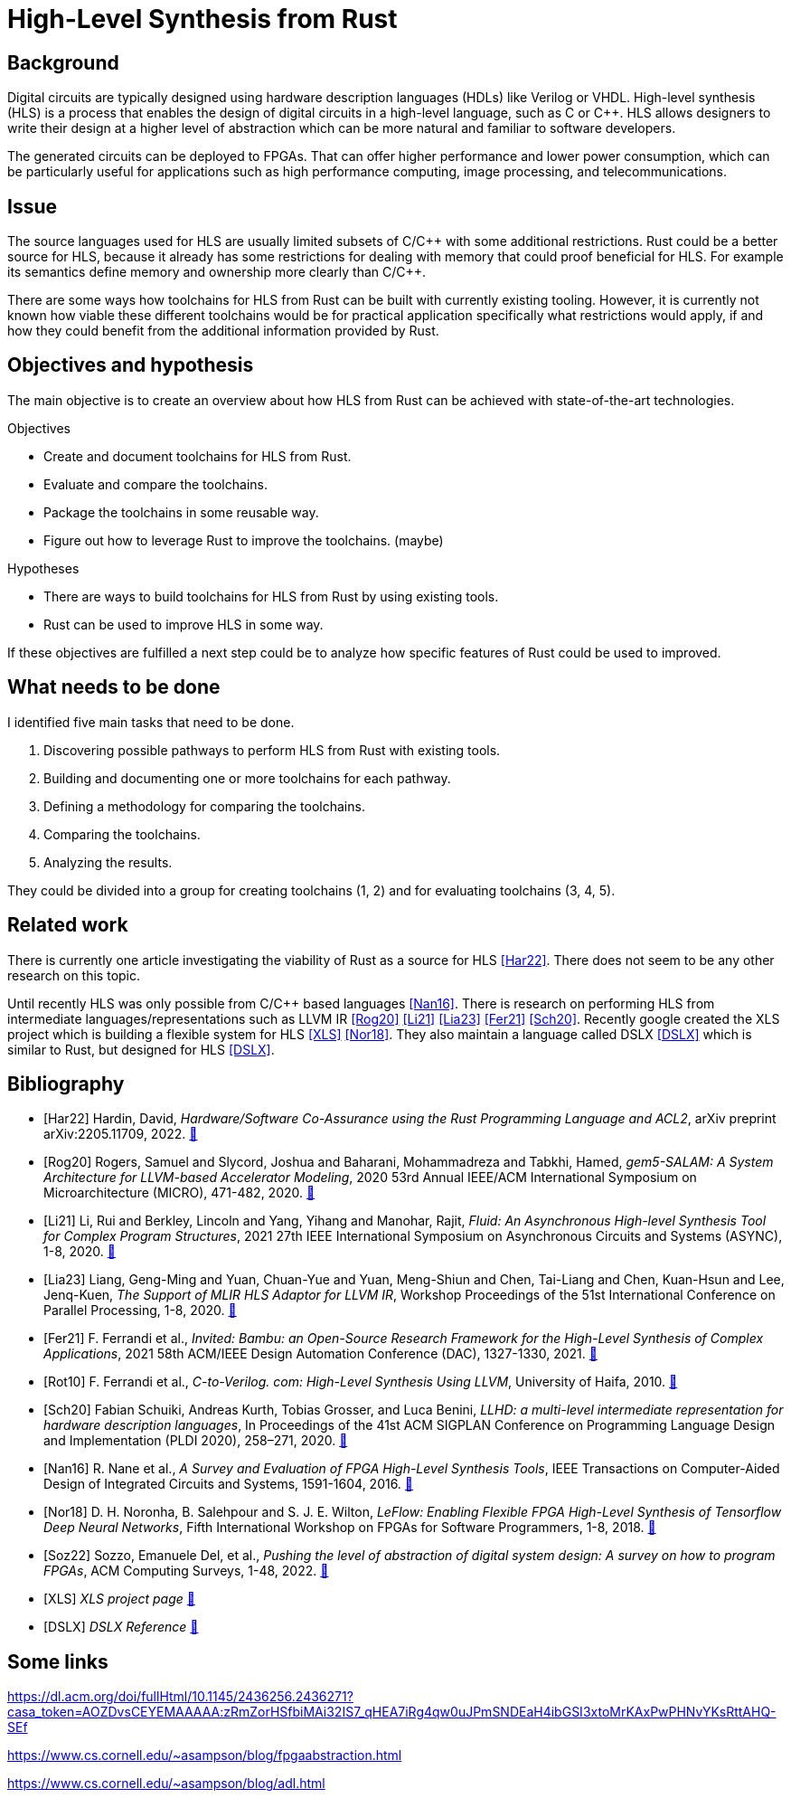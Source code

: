 :last-update-label!:
:stylesheet!:

= High-Level Synthesis from Rust

== Background

Digital circuits are typically designed using hardware description languages (HDLs) like Verilog or VHDL. High-level synthesis (HLS) is a process that enables the design of digital circuits in a high-level language, such as C or C++. HLS allows designers to write their design at a higher level of abstraction which can be more natural and familiar to software developers.

The generated circuits can be deployed to FPGAs. That can offer higher performance and lower power consumption, which can be particularly useful for applications such as high performance computing, image processing, and telecommunications.

== Issue

The source languages used for HLS are usually limited subsets of C/C\++ with some additional restrictions. Rust could be a better source for HLS, because it already has some restrictions for dealing with memory that could proof beneficial for HLS. For example its semantics define memory and ownership more clearly than C/C++.

There are some ways how toolchains for HLS from Rust can be built with currently existing tooling. However, it is currently not known how viable these different toolchains would be for practical application specifically what restrictions would apply, if and how they could benefit from the additional information provided by Rust.

== Objectives and hypothesis

The main objective is to create an overview about how HLS from Rust can be achieved with state-of-the-art technologies.

.Objectives
* Create and document toolchains for HLS from Rust.
* Evaluate and compare the toolchains.
* Package the toolchains in some reusable way.
* Figure out how to leverage Rust to improve the toolchains. (maybe)

.Hypotheses
* There are ways to build toolchains for HLS from Rust by using existing tools.
* Rust can be used to improve HLS in some way.

If these objectives are fulfilled a next step could be to analyze how specific features of Rust could be used to improved.

== What needs to be done

I identified five main tasks that need to be done. 

1. Discovering possible pathways to perform HLS from Rust with existing tools.
2. Building and documenting one or more toolchains for each pathway.
3. Defining a methodology for comparing the toolchains.
4. Comparing the toolchains.
5. Analyzing the results.

They could be divided into a group for creating toolchains (1, 2) and for evaluating toolchains (3, 4, 5).

== Related work

There is currently one article investigating the viability of Rust as a source for HLS <<Har22>>. There does not seem to be any other research on this topic.

Until recently HLS was only possible from C/C++ based languages <<Nan16>>. There is research on performing HLS from intermediate languages/representations such as LLVM IR <<Rog20>> <<Li21>> <<Lia23>> <<Fer21>> <<Sch20>>. Recently google created the XLS project which is building a flexible system for HLS <<XLS>> <<Nor18>>. They also maintain a language called DSLX <<DSLX>> which is similar to Rust, but designed for HLS <<DSLX>>.

[bibliography]
== Bibliography

* [[[Har22]]]
Hardin, David,
_Hardware/Software Co-Assurance using the Rust Programming Language and ACL2_,
arXiv preprint arXiv:2205.11709,
2022.
https://arxiv.org/abs/2205.11709v1[🔗^]

* [[[Rog20]]]
Rogers, Samuel and Slycord, Joshua and Baharani, Mohammadreza and Tabkhi, Hamed,
_gem5-SALAM: A System Architecture for LLVM-based Accelerator Modeling_,
2020 53rd Annual IEEE/ACM International Symposium on Microarchitecture (MICRO), 471-482,
2020.
https://ieeexplore.ieee.org/abstract/document/9251937[🔗^]

* [[[Li21]]]
Li, Rui and Berkley, Lincoln and Yang, Yihang and Manohar, Rajit,
_Fluid: An Asynchronous High-level Synthesis Tool for Complex Program Structures_,
2021 27th IEEE International Symposium on Asynchronous Circuits and Systems (ASYNC), 1-8,
2020.
https://ieeexplore.ieee.org/abstract/document/9565447[🔗^]

* [[[Lia23]]]
Liang, Geng-Ming and Yuan, Chuan-Yue and Yuan, Meng-Shiun and Chen, Tai-Liang and Chen, Kuan-Hsun and Lee, Jenq-Kuen,
_The Support of MLIR HLS Adaptor for LLVM IR_,
Workshop Proceedings of the 51st International Conference on Parallel Processing, 1-8,
2020.
https://doi.org/10.1145/3547276.3548515[🔗^]

* [[[Fer21]]]
+F. Ferrandi et al.+,
_Invited: Bambu: an Open-Source Research Framework for the High-Level Synthesis of Complex Applications_,
2021 58th ACM/IEEE Design Automation Conference (DAC), 1327-1330,
2021.
https://ieeexplore.ieee.org/abstract/document/9586110[🔗^]

* [[[Rot10]]]
+F. Ferrandi et al.,+
_C-to-Verilog. com: High-Level Synthesis Using LLVM_,
University of Haifa,
2010.
https://llvm.org/devmtg/2010-11/Rotem-CToVerilog.pdf[🔗^]

* [[[Sch20]]]
Fabian Schuiki, Andreas Kurth, Tobias Grosser, and Luca Benini,
_LLHD: a multi-level intermediate representation for hardware description languages_,
In Proceedings of the 41st ACM SIGPLAN Conference on Programming Language Design and Implementation (PLDI 2020), 258–271,
2020.
https://doi.org/10.1145/3385412.3386024[🔗^]

* [[[Nan16]]]
+R. Nane et al.+,
_A Survey and Evaluation of FPGA High-Level Synthesis Tools_,
IEEE Transactions on Computer-Aided Design of Integrated Circuits and Systems, 1591-1604,
2016.
https://ieeexplore.ieee.org/abstract/document/7368920[🔗^]

* [[[Nor18]]]
+D. H. Noronha, B. Salehpour and S. J. E. Wilton+,
_LeFlow: Enabling Flexible FPGA High-Level Synthesis of Tensorflow Deep Neural Networks_,
Fifth International Workshop on FPGAs for Software Programmers, 1-8,
2018.
https://ieeexplore.ieee.org/abstract/document/8470462[🔗^]

* [[[Soz22]]]
Sozzo, Emanuele Del, et al.,
_Pushing the level of abstraction of digital system design: A survey on how to program FPGAs_,
ACM Computing Surveys, 1-48,
2022.
https://dl.acm.org/doi/abs/10.1145/3532989[🔗^]

* [[[XLS]]]
_XLS project page_
https://google.github.io/xls/[🔗^]

* [[[DSLX]]]
_DSLX Reference_
https://google.github.io/xls/dslx_reference/[🔗^]

== Some links

https://dl.acm.org/doi/fullHtml/10.1145/2436256.2436271?casa_token=AOZDvsCEYEMAAAAA:zRmZorHSfbiMAi32IS7_qHEA7iRg4qw0uJPmSNDEaH4ibGSI3xtoMrKAxPwPHNvYKsRttAHQ-SEf

https://www.cs.cornell.edu/~asampson/blog/fpgaabstraction.html


https://www.cs.cornell.edu/~asampson/blog/adl.html

